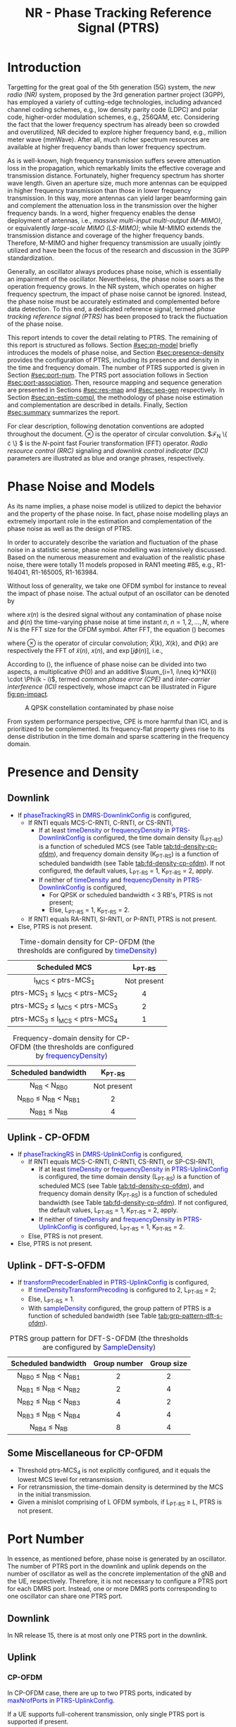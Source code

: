 #+TITLE: NR - Phase Tracking Reference Signal (PTRS)
#+MACRO: rrc @@html:<span style="color: blue">$1</span>@@@@latex:\textcolor{blue}{$1}@@
#+MACRO: dci @@html:<span style="color: orange">$1</span>@@@@latex:\textcolor{orange}{$1}@@

* Introduction
Targetting for the great goal of the 5th generation (5G) system, the /new radio (NR)/ system, proposed by the 3rd generation partner project (3GPP), has employed a variety of cutting-edge technologies, including advanced channel coding schemes, e.g., low density parity code (LDPC) and polar code, higher-order modulation schemes, e.g., 256QAM, etc. Considering the fact that the lower frequency spectrum has already been so crowded and overutilized, NR decided to explore higher frequency band, e.g., million meter wave (mmWave). After all, much richer spectrum resources are available at higher frequency bands than lower frequency spectrum.

As is well-known, high frequency transmission suffers severe attenuation loss in the propagation, which remarkably limits the effective coverage and transmission distance. Fortunately, higher frequency spectrum has shorter wave length. Given an aperture size, much more antennas can be equipped in higher frequency transmission than those in lower frequency transmission. In this way, more antennas can yield larger beamforming gain and complement the attenuation loss in the transmission over the higher frequency bands. In a word, higher frequency enables the dense deployment of antennas, i.e., /massive multi-input multi-output (M-MIMO)/, or equivalently /large-scale MIMO (LS-MIMO)/; while M-MIMO extends the transmission distance and coverage of the higher frequency bands. Therefore, M-MIMO and higher frequency transmission are usually jointly utilized and have been the focus of the research and discussion in the 3GPP standardization.

Generally, an oscillator always produces phase noise, which is essentially an impairment of the oscillator. Nevertheless, the phase noise soars as the operation frequency grows. In the NR system, which operates on higher frequency spectrum, the impact of phase noise cannot be ignored. Instead, the phase noise must be accurately estimated and complemented before data detection. To this end, a dedicated reference signal, termed /phase tracking reference signal (PTRS)/ has been proposed to track the fluctuation of the phase noise.

This report intends to cover the detail relating to PTRS. The remaining of this report is structured as follows. Section [[#sec:pn-model]] briefly introduces the models of phase noise, and Section [[#sec:presence-density]] provides the configuration of PTRS, including its presence and density in the time and frequency domain. The number of PTRS supported is given in Section [[#sec:port-num]]. The PTRS port association follows in Section [[#sec:port-association]]. Then, resource mapping and sequence generation are presented in Sections [[#sec:res-map]] and [[#sec:seq-gen]] respectively. In Section [[#sec:pn-estim-compl]], the methodology of phase noise estimation and complementation are described in details. Finally, Section [[#sec:summary]] summarizes the report.

For clear description, following denotation conventions are adopted throughout the document. $\otimes$ is the operator of circular convolution. $\mathcal{F}_N \left\{ \cdot \right\} $ is the $N$-point fast Fourier transformation (FFT) operator. /Radio resource control (RRC)/ signaling and /downlink control indicator (DCI)/ parameters are illustrated as blue and orange phrases, respectively.

* Phase Noise and Models
:PROPERTIES:
:CUSTOM_ID: sec:pn-model
:END:

As its name implies, a phase noise model is utilized to depict the behavior and the property of the phase noise. In fact, phase noise modelling plays an extremely important role in the estimation and complementation of the phase noise as well as the design of PTRS.

In order to accurately describe the variation and fluctuation of the phase noise in a statistic sense, phase noise modelling was intensively discussed. Based on the numerous measurement and evaluation of the realistic phase noise, there were totally 11 models proposed in RAN1 meeting #85, e.g., R1-164041, R1-165005, R1-163984.

Without loss of generality, we take one OFDM symbol for instance to reveal the impact of phase noise. The actual output of an oscillator can be denoted by
\begin{align}
  \widetilde{x}(n) = x(n) \cdot \exp[j\phi(n)], \label{eq:pn-time}
\end{align}
where $x(n)$ is the desired signal without any contamination of phase noise and $\phi(n)$ the time-varying phase noise at time instant $n$, $n = 1, 2, \ldots, N$, where $N$ is the FFT size for the OFDM symbol. After FFT, the equation (\ref{eq:pn-time}) becomes
\begin{align}
  \widetilde{X}(k) &= X(k) \otimes \Phi(k) \nonumber \\
  &= X(k) \cdot \Phi(0) + \sum_{i=1, i\neq k}^NX(i) \cdot \Phi(k - i), \label{eq:pn-freq}
\end{align}
where $\otimes$ is the operator of circular convolution; $\widetilde{X}(k)$, $X(k)$, and $\Phi(k)$ are respectively the FFT of $\widetilde{x}(n)$, $x(n)$, and $\exp[j\phi(n)]$, i.e.,
\begin{align*}
  \widetilde{X}(k) &= \sum_{n=1}^N \widetilde{x}(n) \cdot \exp\left(j\frac{2\pi}{N}kn\right) \\
  X(k) &= \sum_{n=1}^N x(n) \cdot \exp\left(j\frac{2\pi}{N}kn\right) \\
  \Phi(k) &= \sum_{n=1}^N \exp\left\{j\left[\phi(n) + \frac{2\pi}{N}kn\right]\right\}.
\end{align*}

According to (\ref{eq:pn-freq}), the influence of phase noise can be divided into two aspects, a multiplicative $\Phi(0)$ and an additive $\sum_{i=1, i\neq k}^NX(i) \cdot \Phi(k - i)$, termed /common phase error (CPE)/ and /inter-carrier interference (ICI)/ respectively, whose imapct can be illustrated in Figure [[fig:pn-impact]].

#+CAPTION: A QPSK constellation contaminated by phase noise
#+NAME: fig:pn-impact
[[./fig/nr_ptrs_pn_impact.png]]

From system performance perspective, CPE is more harmful than ICI, and is prioritized to be complemented. Its frequency-flat property gives rise to its dense distribution in the time domain and sparse scattering in the frequency domain.
* Presence and Density
:PROPERTIES:
:CUSTOM_ID: sec:presence-density
:END:
** Downlink
- If {{{rrc(phaseTrackingRS)}}} in {{{rrc(DMRS-DownlinkConfig)}}} is configured,
  + If RNTI equals MCS-C-RNTI, C-RNTI, or CS-RNTI,
    - If at least {{{rrc(timeDensity)}}} or {{{rrc(frequencyDensity)}}} in {{{rrc(PTRS-DownlinkConfig)}}} is configured, the time domain density (L_{PT-RS}) is a function of scheduled MCS (see Table [[tab:td-density-cp-ofdm]]), and frequency domain density (K_{PT-RS}) is a function of scheduled bandwidth (see Table [[tab:fd-density-cp-ofdm]]). If not configured, the default values, L_{PT-RS} = 1, K_{PT-RS} = 2, apply.
    - If neither of {{{rrc(timeDensity)}}} and {{{rrc(frequencyDensity)}}} in {{{rrc(PTRS-DownlinkConfig)}}} is configured,
      + For QPSK or scheduled bandwidth < 3 RB's, PTRS is not present;
      + Else, L_{PT-RS} = 1, K_{PT-RS} = 2.
  + If RNTI equals RA-RNTI, SI-RNTI, or P-RNTI, PTRS is not present.
- Else, PTRS is not present.

#+CAPTION: Time-domain density for CP-OFDM (the thresholds are configured by {{{rrc(timeDensity)}}})
#+ATTR_HTML: :align center :width 800px :border 3
#+NAME: tab:td-density-cp-ofdm
|                 <c>                 |     <c>     |
|            Scheduled MCS            |  L_{PT-RS}  |
|-------------------------------------+-------------|
|        I_{MCS} < ptrs-MCS_1         | Not present |
| ptrs-MCS_1 \le I_{MCS} < ptrs-MCS_2 |      4      |
| ptrs-MCS_2 \le I_{MCS} < ptrs-MCS_3 |      2      |
| ptrs-MCS_3 \le I_{MCS} < ptrs-MCS_4 |      1      |

#+CAPTION: Frequency-domain density for CP-OFDM (the thresholds are configured by {{{rrc(frequencyDensity)}}})
#+ATTR_HTML: :align center :width 1000px :border 3
#+NAME: tab:fd-density-cp-ofdm
|             <c>              |     <c>     |
|     Scheduled bandwidth      |  K_{PT-RS}  |
|------------------------------+-------------|
|       N_{RB} < N_{RB0}       | Not present |
| N_{RB0} \le N_{RB} < N_{RB1} |      2      |
|      N_{RB1} \le N_{RB}      |      4      |
** Uplink - CP-OFDM
- If {{{rrc(phaseTrackingRS)}}} in {{{rrc(DMRS-UplinkConfig)}}} is configured,
  + If RNTI equals MCS-C-RNTI, C-RNTI, CS-RNTI, or SP-CSI-RNTI,
    - If at least {{{rrc(timeDensity)}}} or {{{rrc(frequencyDensity)}}} in {{{rrc(PTRS-UplinkConfig)}}} is configured, the time domain density (L_{PT-RS}) is a function of scheduled MCS (see Table [[tab:td-density-cp-ofdm]]), and frequency domain density (K_{PT-RS}) is a function of scheduled bandwidth (see Table [[tab:fd-density-cp-ofdm]]). If not configured, the default values, L_{PT-RS} = 1, K_{PT-RS} = 2, apply.
    - If neither of {{{rrc(timeDensity)}}} and {{{rrc(frequencyDensity)}}} in {{{rrc(PTRS-UplinkConfig)}}} is configured, L_{PT-RS} = 1, K_{PT-RS} = 2.
  + Else, PTRS is not present.
- Else, PTRS is not present.
** Uplink - DFT-S-OFDM
- If {{{rrc(transformPrecoderEnabled)}}} in {{{rrc(PTRS-UplinkConfig)}}} is configured,
  + If {{{rrc(timeDensityTransformPrecoding)}}} is configured to 2, L_{PT-RS} = 2;
  + Else, L_{PT-RS} = 1.
  + With {{{rrc(sampleDensity)}}} configured, the group pattern of PTRS is a function of scheduled bandwidth (see Table [[tab:grp-pattern-dft-s-ofdm]]).

#+CAPTION: PTRS group pattern for DFT-S-OFDM (the thresholds are configured by {{{rrc(SampleDensity)}}})
#+ATTR_HTML: :align center :width 800px :border 3
#+NAME: tab:grp-pattern-dft-s-ofdm
|             <c>              |     <c>      |    <c>     |
|     Scheduled bandwidth      | Group number | Group size |
|------------------------------+--------------+------------|
| N_{RB0} \le N_{RB} < N_{RB1} |      2       |     2      |
| N_{RB1} \le N_{RB} < N_{RB2} |      2       |     4      |
| N_{RB2} \le N_{RB} < N_{RB3} |      4       |     2      |
| N_{RB3} \le N_{RB} < N_{RB4} |      4       |     4      |
|      N_{RB4} \le N_{RB}      |      8       |     4      |
** Some Miscellaneous for CP-OFDM
- Threshold ptrs-MCS_4 is not explicitly configured, and it equals the lowest MCS level for retransmission.
- For retransmission, the time-domain density is determined by the MCS in the initial transmission.
- Given a minislot comprising of L OFDM symbols, if L_{PT-RS} \ge L, PTRS is not present.
* Port Number
:PROPERTIES:
:CUSTOM_ID: sec:port-num
:END:
In essence, as mentioned before, phase noise is generated by an oscillator. The number of PTRS port in the downlink and uplink depends on the number of oscillator as well as the concrete implementation of the gNB and the UE, respectively. Therefore, it is not necessary to configure a PTRS port for each DMRS port. Instead, one or more DMRS ports corresponding to one oscillator can share one PTRS port.
** Downlink
In NR release 15, there is at most only one PTRS port in the downlink.
** Uplink
*** CP-OFDM
In CP-OFDM case, there are up to two PTRS ports, indicated by {{{rrc(maxNrofPorts)}}} in {{{rrc(PTRS-UplinkConfig)}}}.

If a UE supports full-coherent transmission, only single PTRS port is supported if present.
**** Non-codebook based transmission
The actual number of PTRS port is determined by sounding reference signal resource indicator (SRI), since each SRS resource is configured with a PTRS port index by {{{rrc(ptrs-PortIndex)}}} in {{{rrc(SRS-Config)}}}, if {{{rrc(phaseTrackingRS)}}} is configured in {{{rrc(DMRS-UplinkConfig)}}}.
**** Codebook-based transmission
In partial-coherent or non-coherent case, the actual number of PTRS ports depends on TPMI and/or TRI in DCI format 0-1.
- PTRS port 0 is shared by SRS port 1000 and 1002.
- PTRS port 1 is shared by SRS port 1001 and 1003.
*** DFT-S-OFDM
For DFT-S-OFDM, only single-layer transmission is supported. Hence, at most one PTRS port is present.
* Port Association
:PROPERTIES:
:CUSTOM_ID: sec:port-association
:END:
If a PTRS port is shared by more than one DMRS ports, the PTRS port and the DMRS ports are /Type-A/ and /Type-D/ QCLed. Theoretically, the PTRS can be associated and mapped to any one of the corresponding DMRS ports. However, for the sake of precise phase noise estimation, irrespective of downlink or uplink, a PTRS port is expected to be transmitted over the DMRS port with the best radio condition.
** Downlink
In order to facilitate the PTRS port association, a UE reports a /layer index (LI)/ to its serving gNB, which indicates the index of the layer with best quality.

With LI at hand, a gNB can always associate the PTRS port to the DMRS port with the best channel quality. Moreover, for the purpose of signalling overhead reduction, a gNB can permute and reorder the precoding vectors until the lowest indexed DMRS port has the most excellent channel quality. Clearly, the operation is a completely gNB implementation related issue without any specification effort. To sum up, the PTRS port is associated to a unique DMRS port as follows.
- In single-codeword case, the PTRS port is assocated to the lowest-indexed DMRS port.
- For double-codeword, the PTRS port is associated to the lowest-indexed DMRS port corresponding to the codeword with highest MCS level.
** Uplink
The association between PTRS ports and DMRS ports is signalled by the field of {{{dci(PTRS-DMRS assocation)}}} in DCI format 0-1.
- If at least one of the following condition is satisfied, {{{dci(PTRS-DMRS assocation)}}} is not present.
  + CP-OFDM: {{{rrc(PTRS-UplinkConfig)}}} is not configured.
  + DFT-S-OFDM
  + {{{rrc(maxRank)}}} = 1
- Else, 2-bit {{{dci(PTRS-DMRS assocation)}}} is present (see Tables [[tab:assocation-single-port]] and [[tab:assocation-two-port]] for one and two PTRS ports, respectively)

#+CAPTION: {{{dci(PTRS-DMRS assocation)}}} for UL PTRS port 0
#+ATTR_HTML: :align center :width 600px :border 3
#+NAME: tab:assocation-single-port
| <c>   | <c>                     |
| Value | DMRS port               |
|-------+-------------------------|
| 0     | 1st scheduled DMRS port |
| 1     | 2nd scheduled DMRS port |
| 2     | 3rd scheduled DMRS port |
| 3     | 4th scheduled DMRS port |

#+CAPTION: {{{dci(PTRS-DMRS assocation)}}} for UL PTRS ports 0 and 1
#+ATTR_HTML: :align center :width 1000px :border 3
#+NAME: tab:assocation-two-port
| <c>          | <c>                                    | <c> | <c>          | <c>                                    |
| Value of MSB | DMRS port                              |     | Value of LSB | DMRS port                              |
|--------------+----------------------------------------+-----+--------------+----------------------------------------|
| 0            | 1st DMRS port which shares PTRS port 0 |     | 0            | 1st DMRS port which shares PTRS port 1 |
| 1            | 2nd DMRS port which shares PTRS port 0 |     | 1            | 2nd DMRS port which shares PTRS port 1 |
* Resource Mapping
:PROPERTIES:
:CUSTOM_ID: sec:res-map
:END:
** CP-OFDM
The target subcarriers for PTRS mapping can be expressed as
\begin{align*}
  k = k_\text{ref}^\text{RE} + (iK_\text{PT-RS} + k_\text{ref}^\text{RB})N_\text{sc}^\text{RB}, \quad i = 0, 1, \ldots,
\end{align*}
where
- \(k_\text{ref}^\text{RE}\) is subcarrier-level offset, indicated by {{{rrc(resourceElementOffset)}}} in {{{rrc(PTRS-DownlinkConfig)}}} as shown in Table [[tab:subc_offset]].
#+CAPTION: RE-level offset
#+ATTR_HTML: :align center :width 800px :border 3
#+NAME: tab:subc_offset
| <c>               | <c>                              | <c>                                        | <c>                                        |
| DMRS antenna port | {{{rrc(resourceElementOffset)}}} | \(k_\text{ref}^\text{RE}\) for type-1 DMRS | \(k_\text{ref}^\text{RE}\) for type-2 DMRS |
|-------------------+----------------------------------+--------------------------------------------+--------------------------------------------|
| 1000              | 00                               | 0                                          | 0                                          |
|                   | 01                               | 2                                          | 1                                          |
|                   | 10                               | 6                                          | 6                                          |
|                   | 11                               | 8                                          | 7                                          |
| 1001              | 00                               | 2                                          | 1                                          |
|                   | 01                               | 4                                          | 6                                          |
|                   | 10                               | 8                                          | 7                                          |
|                   | 11                               | 10                                         | 0                                          |
| 1002              | 00                               | 1                                          | 2                                          |
|                   | 01                               | 3                                          | 3                                          |
|                   | 10                               | 7                                          | 8                                          |
|                   | 11                               | 9                                          | 9                                          |
| 1003              | 00                               | 3                                          | 3                                          |
|                   | 01                               | 5                                          | 8                                          |
|                   | 10                               | 9                                          | 9                                          |
|                   | 11                               | 11                                         | 2                                          |
| 1004              | 00                               | -                                          | 4                                          |
|                   | 01                               | -                                          | 5                                          |
|                   | 10                               | -                                          | 10                                         |
|                   | 11                               | -                                          | 11                                         |
| 1005              | 00                               | -                                          | 5                                          |
|                   | 01                               | -                                          | 10                                         |
|                   | 10                               | -                                          | 11                                         |
|                   | 11                               | -                                          | 4                                          |
- \(k_\text{ref}^\text{RB}\) is PRB-level offset.
\begin{align*}
  k_\text{ref}^\text{RB} = \begin{cases}
      n_\text{RNTI} \mod K_\text{PT-RS}, & N_\text{RB} \mod K_\text{PT-RS} = 0; \\
      n_\text{RNTI} \mod (N_\text{RB} \mod K_\text{PT-RS}), & \text{otherwise}.
\end{cases}
\end{align*}
** DFT-S-OFDM
In DFT-S-OFDM case, PTRS samples are inserted before DFT operation, a.k.a. pre-DFT. Given a OFDM symbol with PTRS, PTRS samples are divided into a series of chunks/groups and then scattered in the PUSCH samples prior to DFT. The pattern depends on the number of samples in each group (\(N_\text{samp}^\text{group}\)) and the number of group (\(N_{\text{group}}^{\text{PT-RS}}\)), as shown in Table [[tab:pat_dft_s_ofdm]], where letters \(M, H, T\) mean the PTRS group is respectively inserted in the /middle/, /head/, and /tail/ of the corresponding PUSCH sample segment.
#+CAPTION: PTRS pattern for DFT-S-OFDM
#+ATTR_HTML: :align center :width 400px :border 3
#+NAME: tab:pat_dft_s_ofdm
| <c>                            | <c>                                                          |
| \(N_\text{samp}^\text{group}\) | Pattern                                                      |
|--------------------------------+--------------------------------------------------------------|
| 2                              | \(\underbrace{M\ldots M}_{N_{\text{group}}^{\text{PT-RS}}}\) |
| 4                              | \(H\underbrace{M\ldots M}_{N_{\text{group}}^{\text{PT-RS}}-2}T\)                                                     |
* Sequence Generation
:PROPERTIES:
:CUSTOM_ID: sec:seq-gen
:END:
** DFT-S-OFDM
PTRS samples are generated according to
\[
  r_m(m^{\prime}) = w(k^{\prime}) \frac{1 + j}{\sqrt{2}}[1 - 2c(m^{\prime})]e^{j\frac{\pi}{2}(m \mod 2)},
\]
where
- \(c(\cdot)\) is a Gold sequence initialized with \(c_{\text{init}} = [2^{17}(N_{\text{symb}}^{\text{slot}} n_{s,f}^{\mu} + \ell + 1)(2N_{\text{ID}} + 1) + 2 N_{\text{ID}}] \mod 2^{31}\).
- \(m\) is the global index of a PTRS sample with PUSCH samples considered.
- \(m^{\prime} = N_{\text{samp}}^{\text{group}} s^{\prime} + k^{\prime}\) is the intra-sequence index of a PTRS sample.
- \(s^{\prime} = 0, 1, \ldots, N_{\text{group}}^{\text{PT-RS}} - 1\) are the indices of PTRS groups.
- \(k^{\prime} = 0, 1, \ldots, N_{\text{samp}}^{\text{group}} - 1\) are the intra-group indices of samples.
- \(w(\cdot)\) is the /orthogonal cover code (OCC)/ for port multiplexing purpose, which is essentially a Walse code of length \(N_{\text{samp}}^{\text{group}}\), implicitly indicated by \(n_{\text{RNTI}} \mod N_{\text{samp}}^{\text{group}}\).
** CP-OFDM
On each PTRS subcarrier, the QPSK symbol of the assocated DMRS port on the same subcarrier is reused and placed on the PTRS RE's.
* Phase Noise Estimation and Complementation
:PROPERTIES:
:CUSTOM_ID: sec:pn-estim-compl
:END:
Due to its non-selective nature in the frequency domain, phase noise is estimated in the frequency domain through the whole bandwidth scheduled, and then interpolation is performed in the time domain for the CP-OFDM or DFT-S-OFDM symbols without PTRS. The procedure is different for different waveforms. Hence, the procedure is presented in details for CP-OFDM based and DFT-S-OFDM based transmission, respectively.
** CP-OFDM
:PROPERTIES:
:CUSTOM_ID: cp-ofdm
:END:
For clear description, taking a PTRS port for instance, we suppose that a PTRS symbol $x_{m, n}$ is transmitted over its associated DMRS port on a RE $(k_m, l_n)$, which corresponds to subcarrier $k_m$ and OFDM symbol $l_n$, i.e.,
\begin{align}
  y_{k_m, l_n} = H_{k_m, l_n} e^{j\theta_{l_n}} x_{m,n} + n_{k_m, l_n}, \quad m = 1, 2, \ldots, M; n = 1, 2, \ldots, N,
\end{align}
where $y_{k_m, l_n}$, $H_{k_m, l_n}$, and $n_{k_m, l_n}$ are the received signal, channel fading, and the additive white Gaussian noise on RE $(k_m, l_n)$, respectively; $\theta_{l_n}$ represents the phase noise on $l_n$ th OFDM symbol.

Since phase noise fluctuates as time, the impairment of phase noise can be completely complemented by a phase difference relative to a reference. Without loss of generality, we identify the phase noise on the first PTRS symbol as the reference, and the phase noise on the symbol is zero, i.e. $\theta_{l_1} = 0$. Then, the phase noise on PTRS symbol $l_n$ can be estimated according to
\begin{align}
  \hat{\theta}_{l_n} = \arg \sum_{m=1}^M y_{k_m, l_n} y_{k_m, l_1}^* x_{m, n}^* x_{m, 1}, \quad n = 2, 3, \ldots, N.
\end{align}
Then, if the time density of the PTRS is less than 1, i.e., $L_\text{PTRS} > 1$, the phase noise of the OFDM symbols without PTRS can be obtained by interpolation.
** DFT-S-OFDM
:PROPERTIES:
:CUSTOM_ID: dft-s-ofdm
:END:
In DFT-S-OFDM case, which is different from CP-OFDM waveform, the PTRS samples are inserted into PUSCH samples before the DFT operation, i.e., in the time domain. Accordingly, the phase noise should also be estimated and complemented in the time domain, i.e., after the IDFT processing. Taking $X$ PTRS groups/chunks with each comprised of $K$ samples for instance, the received signal can be expressed as
\begin{align}
  r_{m, g, l_n} = h_{m, g, l_n} e^{j\theta_{m, g, l_n}} x_{m, g, l_n} + n_{m, g, l_n}, \quad m = 1, \ldots, K; g = 1, \ldots, X,
\end{align}
where the subscript tuple $(m, g, l_n)$ means $m$ th sample position within $g$ th PTRS group in DFT-S-OFDM symbol $l_n$; accordingly, $x_{m, g, l_n}$, $\theta_{m, g, l_n}$, $r_{m, g, l_n}$, $h_{m, g, l_n}$, and $n_{m, g, l_n}$ are the PTRS sample, the phase noise, the received signal (after IDFT), the effective channel fading and the effective additive white Gaussian noise at the sample position.

Then, the phase noises can be estimated by
\[
\theta_{m, g+1, l_n} - \theta_{m, g, l_n} = \arg
\left(\sum_{m=1}^K r_{m, g+1, l_n} x_{m, g+1, l_n}^*\right) \left(\sum_{m=1}^K r_{m, g, l_n}^* x_{m, g, l_n}\right), \quad g = 1, \ldots, X - 1.
\]
* Summary
:PROPERTIES:
:CUSTOM_ID: sec:summary
:END:
This report summarized PTRS related knowledge, from principle to specification. However, the existing PTRS cannot satisfy the requirements of ongoing research topics, e.g., multi-panel and multi-TRP. Therefore, PTRS is bound to be extended and enhanced further in the near future.
